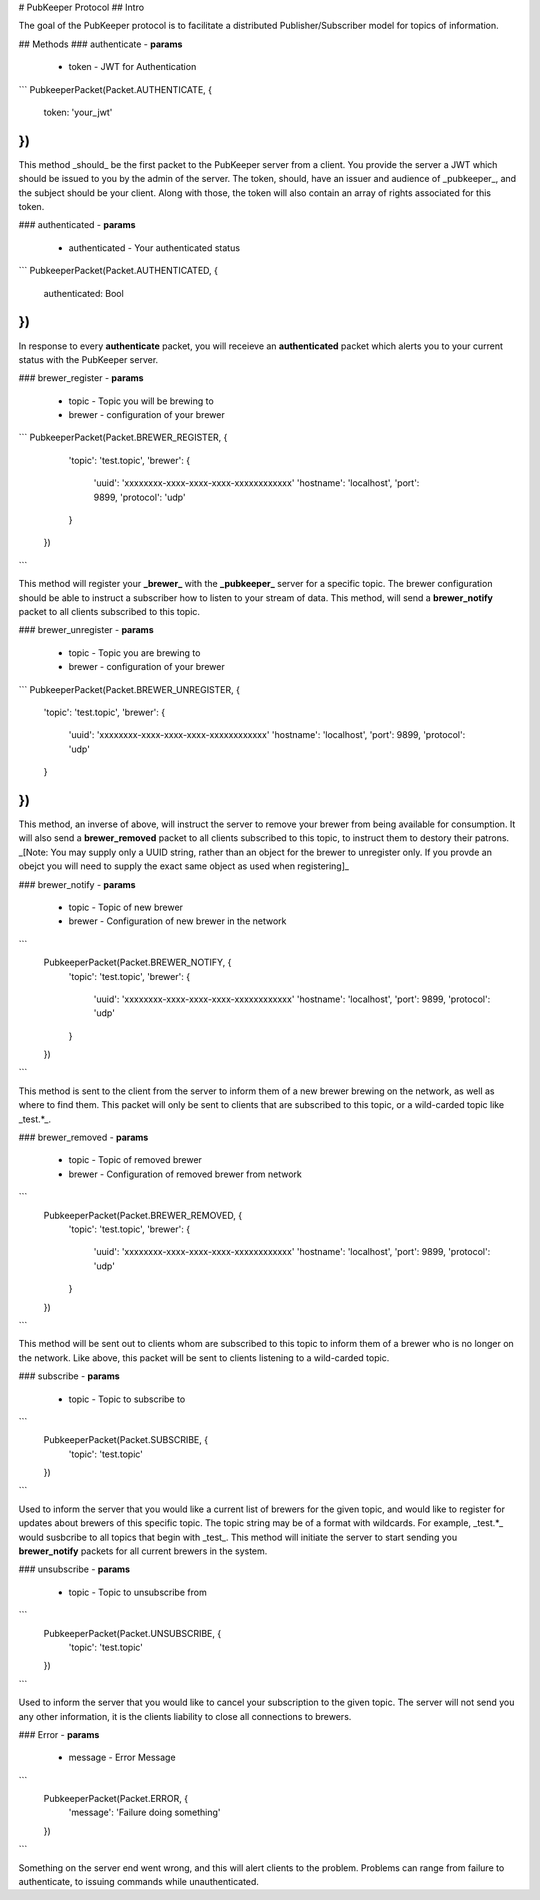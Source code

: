 # PubKeeper Protocol
## Intro

The goal of the PubKeeper protocol is to facilitate a distributed Publisher/Subscriber model for topics of information.

## Methods
### authenticate
- **params**
 - token - JWT for Authentication

```
PubkeeperPacket(Packet.AUTHENTICATE, {
   	token: 'your_jwt'
})
```

This method _should_ be the first packet to the PubKeeper server from a client.  You provide the server a JWT which should be issued to you by the admin of the server.  The token, should, have an issuer and audience of _pubkeeper_, and the subject should be your client.  Along with those, the token will also contain an array of rights associated for this token.


### authenticated
- **params**
 - authenticated - Your authenticated status

```
PubkeeperPacket(Packet.AUTHENTICATED, {
	authenticated: Bool
})
```

In response to every **authenticate** packet, you will receieve an **authenticated** packet which alerts you to your current status with the PubKeeper server.

### brewer_register
-  **params**
 - topic - Topic you will be brewing to
 - brewer - configuration of your brewer

```
PubkeeperPacket(Packet.BREWER_REGISTER, {
	'topic': 'test.topic',
	'brewer': {
		'uuid': 'xxxxxxxx-xxxx-xxxx-xxxx-xxxxxxxxxxxx'
 		'hostname': 'localhost',
 		'port': 9899,
 		'protocol': 'udp'
   	}
 })
```

This method will register your **_brewer_** with the **_pubkeeper_** server for a specific topic.  The brewer configuration should be able to instruct a subscriber how to listen to your stream of data.  This method, will send a **brewer_notify** packet to all clients subscribed to this topic.

### brewer_unregister
-  **params**
 - topic - Topic you are brewing to
 - brewer - configuration of your brewer

```
PubkeeperPacket(Packet.BREWER_UNREGISTER, {
	'topic': 'test.topic',
	'brewer': {
	 	'uuid': 'xxxxxxxx-xxxx-xxxx-xxxx-xxxxxxxxxxxx'
		'hostname': 'localhost',
		'port': 9899,
		'protocol': 'udp'
	}
})
```

This method, an inverse of above, will instruct the server to remove your brewer from being available for consumption.  It will also send a **brewer_removed** packet to all clients subscribed to this topic, to instruct them to destory their patrons. _[Note: You may supply only a UUID string, rather than an object for the brewer to unregister only.  If you provde an obejct you will need to supply the exact same object as used when registering]_


### brewer_notify
-  **params**
 - topic - Topic of new brewer
 - brewer - Configuration of new brewer in the network

```
 	PubkeeperPacket(Packet.BREWER_NOTIFY, {
 		'topic': 'test.topic',
  		'brewer': {
 		 	'uuid': 'xxxxxxxx-xxxx-xxxx-xxxx-xxxxxxxxxxxx'
 			'hostname': 'localhost',
 			'port': 9899,
 			'protocol': 'udp'
   		}
 	})
```

This method is sent to the client from the server to inform them of a new brewer brewing on the network, as well as where to find them.  This packet will only be sent to clients that are subscribed to this topic, or a wild-carded topic like _test.*_.

### brewer_removed
-  **params**
 - topic - Topic of removed brewer
 - brewer - Configuration of removed brewer from network

```
 	PubkeeperPacket(Packet.BREWER_REMOVED, {
 		'topic': 'test.topic',
  		'brewer': {
 		 	'uuid': 'xxxxxxxx-xxxx-xxxx-xxxx-xxxxxxxxxxxx'
 			'hostname': 'localhost',
 			'port': 9899,
 			'protocol': 'udp'
   		}
 	})
```

This method will be sent out to clients whom are subscribed to this topic to inform them of a brewer who is no longer on the network.  Like above, this packet will be sent to clients listening to a wild-carded topic.

### subscribe
-  **params**
 - topic - Topic to subscribe to

```
 	PubkeeperPacket(Packet.SUBSCRIBE, {
 		'topic': 'test.topic'
 	})
```

Used to inform the server that you would like a current list of brewers for the given topic, and would like to register for updates about brewers of this specific topic.  The topic string may be of a format with wildcards.  For example, _test.*_ would susbcribe to all topics that begin with _test_.  This method will initiate the server to start sending you **brewer_notify** packets for all current brewers in the system.


### unsubscribe
-  **params**
 - topic - Topic to unsubscribe from

```
 	PubkeeperPacket(Packet.UNSUBSCRIBE, {
 		'topic': 'test.topic'
 	})
```

Used to inform the server that you would like to cancel your subscription to the given topic.  The server will not send you any other information, it is the clients liability to close all connections to brewers.

### Error
-  **params**
 - message - Error Message

```
 	PubkeeperPacket(Packet.ERROR, {
		'message': 'Failure doing something'
 	})
```

Something on the server end went wrong, and this will alert clients to the problem.  Problems can range from failure to authenticate, to issuing commands while unauthenticated.


